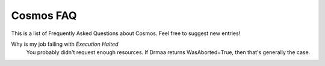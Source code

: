 .. _faq:

Cosmos FAQ
==========

This is a list of Frequently Asked Questions about Cosmos.  Feel free to
suggest new entries!

Why is my job failing with `Execution Halted`
   You probably didn't request enough resources.  If Drmaa returns WasAborted=True, then that's generally
   the case.